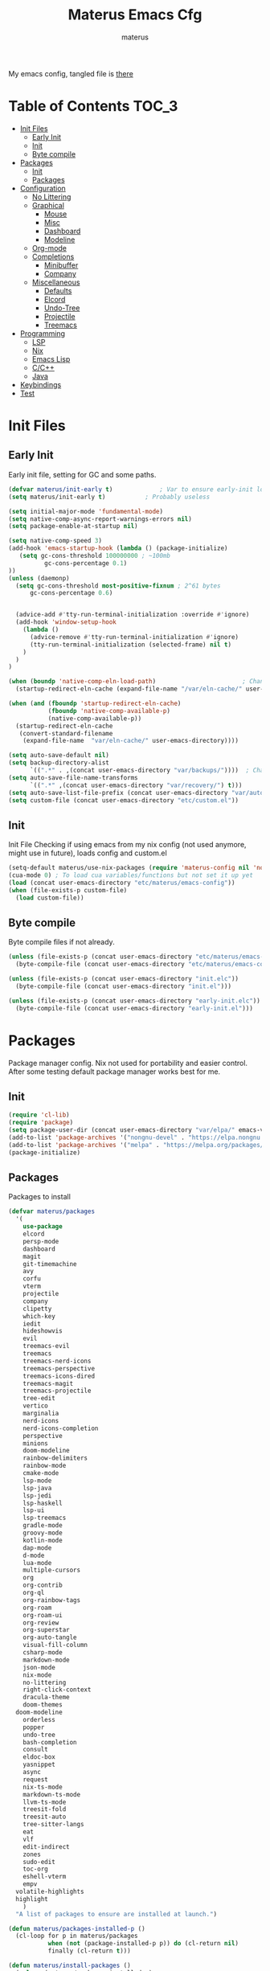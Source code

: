 #+TITLE: Materus Emacs Cfg
#+AUTHOR: materus
#+DESCRIPTION: materus emacs configuration
#+STARTUP: showeverything
#+PROPERTY: header-args :tangle etc/materus/emacs-config.el
#+auto_tangle: t
My emacs config, tangled file is [[file:etc/materus/emacs-config.el][there]]
* Table of Contents    :TOC_3:
- [[#init-files][Init Files]]
  - [[#early-init][Early Init]]
  - [[#init][Init]]
  - [[#byte-compile][Byte compile]]
- [[#packages][Packages]]
  - [[#init-1][Init]]
  - [[#packages-1][Packages]]
- [[#configuration][Configuration]]
  - [[#no-littering][No Littering]]
  - [[#graphical][Graphical]]
    - [[#mouse][Mouse]]
    - [[#misc][Misc]]
    - [[#dashboard][Dashboard]]
    - [[#modeline][Modeline]]
  - [[#org-mode][Org-mode]]
  - [[#completions][Completions]]
    - [[#minibuffer][Minibuffer]]
    - [[#company][Company]]
  - [[#miscellaneous][Miscellaneous]]
    - [[#defaults][Defaults]]
    - [[#elcord][Elcord]]
    - [[#undo-tree][Undo-Tree]]
    - [[#projectile][Projectile]]
    - [[#treemacs][Treemacs]]
- [[#programming][Programming]]
  - [[#lsp][LSP]]
  - [[#nix][Nix]]
  - [[#emacs-lisp][Emacs Lisp]]
  - [[#cc][C/C++]]
  - [[#java][Java]]
- [[#keybindings][Keybindings]]
- [[#test][Test]]

* Init Files
** Early Init
:PROPERTIES:
:header-args: :tangle early-init.el
:END:
Early init file, setting for GC and some paths. 
#+begin_src emacs-lisp 
  (defvar materus/init-early t) 			; Var to ensure early-init loaded
  (setq materus/init-early t)			; Probably useless

  (setq initial-major-mode 'fundamental-mode)
  (setq native-comp-async-report-warnings-errors nil)
  (setq package-enable-at-startup nil)

  (setq native-comp-speed 3)
  (add-hook 'emacs-startup-hook (lambda () (package-initialize)
     (setq gc-cons-threshold 100000000 ; ~100mb
            gc-cons-percentage 0.1)
  ))
  (unless (daemonp)
    (setq gc-cons-threshold most-positive-fixnum ; 2^61 bytes
        gc-cons-percentage 0.6)
    
    
    (advice-add #'tty-run-terminal-initialization :override #'ignore)
    (add-hook 'window-setup-hook
      (lambda ()
        (advice-remove #'tty-run-terminal-initialization #'ignore)
        (tty-run-terminal-initialization (selected-frame) nil t)
      )
    )
  )

  (when (boundp 'native-comp-eln-load-path)                        ; Change dir for eln-cache
    (startup-redirect-eln-cache (expand-file-name "/var/eln-cache/" user-emacs-directory))) 

  (when (and (fboundp 'startup-redirect-eln-cache)
             (fboundp 'native-comp-available-p)
             (native-comp-available-p))
    (startup-redirect-eln-cache
     (convert-standard-filename
      (expand-file-name  "var/eln-cache/" user-emacs-directory))))

  (setq auto-save-default nil)          
  (setq backup-directory-alist
        `((".*" . ,(concat user-emacs-directory "var/backups/"))))  ; Change backup and auto save dir to var dir 
  (setq auto-save-file-name-transforms                              	
        `((".*" ,(concat user-emacs-directory "var/recovery/") t))) 
  (setq auto-save-list-file-prefix (concat user-emacs-directory "var/auto-save/sessions/"))
  (setq custom-file (concat user-emacs-directory "etc/custom.el"))
#+end_src

** Init
:PROPERTIES:
:header-args: :tangle init.el
:END:
Init File
Checking if using emacs from my nix config (not used anymore, might use in future), loads config and custom.el
#+begin_src emacs-lisp
  (setq-default materus/use-nix-packages (require 'materus-config nil 'noerror))
  (cua-mode 0) ; To load cua variables/functions but not set it up yet
  (load (concat user-emacs-directory "etc/materus/emacs-config"))
  (when (file-exists-p custom-file)
    (load custom-file))
#+end_src

** Byte compile
Byte compile files if not already.
#+begin_src emacs-lisp
  (unless (file-exists-p (concat user-emacs-directory "etc/materus/emacs-config.elc"))
    (byte-compile-file (concat user-emacs-directory "etc/materus/emacs-config.el")))

  (unless (file-exists-p (concat user-emacs-directory "init.elc"))
    (byte-compile-file (concat user-emacs-directory "init.el")))

  (unless (file-exists-p (concat user-emacs-directory "early-init.elc"))
    (byte-compile-file (concat user-emacs-directory "early-init.el")))
#+end_src
* Packages
Package manager config. Nix not used for portability and easier control.
After some testing default package manager works best for me.
** Init
#+begin_src emacs-lisp
  (require 'cl-lib)
  (require 'package)
  (setq package-user-dir (concat user-emacs-directory "var/elpa/" emacs-version "/" ))
  (add-to-list 'package-archives '("nongnu-devel" . "https://elpa.nongnu.org/nongnu-devel/"))
  (add-to-list 'package-archives '("melpa" . "https://melpa.org/packages/") t)
  (package-initialize)

#+end_src
** Packages
Packages to install
#+begin_src emacs-lisp
  (defvar materus/packages
    '(
      use-package
      elcord
      persp-mode
      dashboard
      magit
      git-timemachine
      avy
      corfu
      vterm
      projectile
      company
      clipetty
      which-key
      iedit
      hideshowvis
      evil
      treemacs-evil
      treemacs
      treemacs-nerd-icons
      treemacs-perspective
      treemacs-icons-dired
      treemacs-magit
      treemacs-projectile
      tree-edit
      vertico
      marginalia
      nerd-icons
      nerd-icons-completion
      perspective
      minions
      doom-modeline
      rainbow-delimiters
      rainbow-mode
      cmake-mode
      lsp-mode
      lsp-java
      lsp-jedi
      lsp-haskell
      lsp-ui
      lsp-treemacs
      gradle-mode
      groovy-mode
      kotlin-mode
      dap-mode
      d-mode
      lua-mode
      multiple-cursors
      org
      org-contrib
      org-ql
      org-rainbow-tags
      org-roam
      org-roam-ui
      org-review
      org-superstar
      org-auto-tangle
      visual-fill-column
      csharp-mode
      markdown-mode
      json-mode
      nix-mode
      no-littering
      right-click-context
      dracula-theme
      doom-themes
  	doom-modeline
      orderless
      popper
      undo-tree
      bash-completion
      consult
      eldoc-box
      yasnippet
      async
      request
      nix-ts-mode
      markdown-ts-mode
      llvm-ts-mode
      treesit-fold
      treesit-auto
      tree-sitter-langs
      eat
      vlf
      edit-indirect
      zones
      sudo-edit
      toc-org
      eshell-vterm
      empv
  	volatile-highlights
  	highlight
      )
    "A list of packages to ensure are installed at launch.")

  (defun materus/packages-installed-p ()
    (cl-loop for p in materus/packages
             when (not (package-installed-p p)) do (cl-return nil)
             finally (cl-return t)))

  (defun materus/install-packages ()
    (unless (materus/packages-installed-p)
  	(package-refresh-contents)
  	(dolist (p materus/packages)
        (when (not (package-installed-p p))
  		(package-install p)))))
  (materus/install-packages)

#+end_src
* Configuration
General configurations of packages modes etc.
** No Littering
Set up no littering
#+begin_src emacs-lisp
  (require 'recentf)
  (use-package no-littering
  :config
  (add-to-list 'recentf-exclude
               (recentf-expand-file-name no-littering-var-directory))
  (add-to-list 'recentf-exclude
               (recentf-expand-file-name no-littering-etc-directory)))
#+end_src
** Graphical
Graphical related settings.
*** Mouse
#+begin_src emacs-lisp
  (context-menu-mode 1)
  (setq mouse-wheel-follow-mouse 't)
  (setq scroll-step 1)
  (setq mouse-drag-and-drop-region t)
  (xterm-mouse-mode 1)
  (pixel-scroll-precision-mode 1)
  (setq-default pixel-scroll-precision-large-scroll-height 10.0)
#+end_src
*** Misc
#+begin_src emacs-lisp

  (setq frame-inhibit-implied-resize t)
  (setq frame-resize-pixelwise t)
  (setq window-resize-pixelwise t)
  (when (display-graphic-p)
    (set-frame-font "Hack Nerd Font" nil t)
    )

  (setq-default display-line-numbers-width 4)


  (global-tab-line-mode 1)
  (setq-default tab-width 4)
  (tool-bar-mode -1)

  (setq read-process-output-max (* 1024 1024 3))
  (setq ring-bell-function 'ignore)
  (setq-default cursor-type '(bar . 1))


  ;; Delimiters
  (use-package rainbow-delimiters :hook
    (prog-mode . rainbow-delimiters-mode)
    :config
    (custom-set-faces
     '(rainbow-delimiters-depth-1-face ((t (:foreground "#FFFFFF"))))
     '(rainbow-delimiters-depth-2-face ((t (:foreground "#FFFF00"))))
     '(rainbow-delimiters-depth-5-face ((t (:foreground "#6A5ACD"))))
     '(rainbow-delimiters-unmatched-face ((t (:foreground "#FF0000")))))
    )
  ;; Nerd Icons
  (use-package nerd-icons)

  ;; Theme
  (use-package dracula-theme :config
    (if (daemonp) 
    	  (add-hook 'after-make-frame-functions 
    				(lambda (frame) 
    				  (with-selected-frame frame (load-theme 'dracula t)))) 
    	(load-theme 'dracula t)))

  (defun startup-screen-advice (orig-fun &rest args)
    (when (= (seq-count #'buffer-file-name (buffer-list)) 0)
      (apply orig-fun args)))
  (advice-add 'display-startup-screen :around #'startup-screen-advice) ; Hide startup screen if started with file

#+end_src
*** Dashboard
#+begin_src emacs-lisp
  (use-package dashboard
  :after (nerd-icons)
  :config
    (setq dashboard-center-content t)
    (setq dashboard-display-icons-p t)
    (setq dashboard-icon-type 'nerd-icons)
    (dashboard-setup-startup-hook)
    (when (daemonp)
      (setq initial-buffer-choice (lambda () (get-buffer "*dashboard*"))) ; Show dashboard when emacs is running as daemon
  	)
    )
#+end_src
*** Modeline
#+begin_src emacs-lisp
  (use-package doom-modeline
    :init (setq doom-modeline-support-imenu t)
    :hook (after-init . doom-modeline-mode)
    :config
    (setq doom-modeline-icon t)
    (setq display-time-24hr-format t)
    (display-time-mode 1))

  (use-package minions
    :hook (after-init . minions-mode))

#+end_src
** Org-mode
Org mode settings
#+begin_src emacs-lisp
  (use-package org
    :mode (("\\.org$" . org-mode))
    :hook
    ((org-mode . org-indent-mode)
     (org-mode . (lambda ()
           (setq-local electric-pair-inhibit-predicate
                   `(lambda (c)
                  (if (char-equal c ?<) t (,electric-pair-inhibit-predicate c)))))))
    :config
    (require 'org-mouse)
    (require 'org-tempo))
  (use-package org-superstar
    :after (org)
    :hook
    (org-mode . org-superstar-mode))
    :config
    (setq org-superstar-leading-bullet " ")
  (use-package org-auto-tangle
    :after (org)
    :hook (org-mode . org-auto-tangle-mode))
  (use-package toc-org
    :after (org)
    :hook
    ((org-mode . toc-org-mode )
     (markdown-mode . toc-org-mode)))
#+end_src

** Completions
*** Minibuffer
#+begin_src emacs-lisp
  (use-package consult)
  (use-package marginalia)
  (use-package orderless)

  (use-package which-key
    :config
    (which-key-mode 1))

  (use-package vertico
    :after (consult marginalia)
    :config
    (setq completion-in-region-function
  		(lambda (&rest args)
            (apply (if vertico-mode
  					 #'consult-completion-in-region
                     #'completion--in-region)
  				 args)))
    (vertico-mode 1)
    (marginalia-mode 1))


#+end_src
*** Company
#+begin_src emacs-lisp
  (use-package company
  :init (global-company-mode 1))

#+end_src
** Miscellaneous
Other configs
*** Defaults
#+begin_src emacs-lisp
  (electric-pair-mode 1)
  (electric-indent-mode -1)
  (setq-default buffer-file-coding-system 'utf-8-dos)
#+end_src
*** Elcord
#+begin_src emacs-lisp
  (defun materus/elcord-toggle (&optional _frame)
    "Toggle elcord based on visible frames"
    (if (> (length (frame-list)) 1)
        (elcord-mode 1)
      (elcord-mode -1))
    )
  (use-package elcord
    :init (unless (daemonp) (elcord-mode 1))
    :config
    (add-hook 'after-delete-frame-functions 'materus/elcord-toggle)
    (add-hook 'server-after-make-frame-hook 'materus/elcord-toggle))
#+end_src
*** Undo-Tree
#+begin_src emacs-lisp

(use-package undo-tree
:init (global-undo-tree-mode 1)
:config
(defvar materus/undo-tree-dir (concat user-emacs-directory "var/undo-tree/"))
(unless (file-exists-p materus/undo-tree-dir)
    (make-directory materus/undo-tree-dir t))
(setq undo-tree-visualizer-diff t)
(setq undo-tree-history-directory-alist `(("." . ,materus/undo-tree-dir )))
(setq undo-tree-visualizer-timestamps t)
)
#+end_src
*** Projectile
#+begin_src emacs-lisp
 (use-package projectile)
#+end_src
*** Treemacs
#+begin_src emacs-lisp

(use-package treemacs)
(use-package treemacs-projectile
:after (projectile treemacs))
(use-package treemacs-nerd-icons
:after (nerd-icons treemacs))

#+end_src
* Programming
** LSP
#+begin_src emacs-lisp

  (use-package lsp-mode)
  (use-package lsp-ui)
  (use-package dap-mode)
  (use-package dap-lldb)
  (use-package dap-gdb-lldb)


  (defun lsp-booster--advice-json-parse (old-fn &rest args)
    "Try to parse bytecode instead of json."
    (or
     (when (equal (following-char) ?#)
       (let ((bytecode (read (current-buffer))))
         (when (byte-code-function-p bytecode)
           (funcall bytecode))))
     (apply old-fn args)))
  (advice-add (if (progn (require 'json)
                         (fboundp 'json-parse-buffer))
                  'json-parse-buffer
                'json-read)
              :around
              #'lsp-booster--advice-json-parse)

  (defun lsp-booster--advice-final-command (old-fn cmd &optional test?)
    "Prepend emacs-lsp-booster command to lsp CMD."
    (let ((orig-result (funcall old-fn cmd test?)))
      (if (and (not test?)                             ;; for check lsp-server-present?
               (not (file-remote-p default-directory)) ;; see lsp-resolve-final-command, it would add extra shell wrapper
               lsp-use-plists
               (not (functionp 'json-rpc-connection))  ;; native json-rpc
               (executable-find "emacs-lsp-booster"))
          (progn
            (when-let ((command-from-exec-path (executable-find (car orig-result))))  ;; resolve command from exec-path (in case not found in $PATH)
              (setcar orig-result command-from-exec-path))
            (message "Using emacs-lsp-booster for %s!" orig-result)
            (cons "emacs-lsp-booster" orig-result))
        orig-result)))
  (advice-add 'lsp-resolve-final-command :around #'lsp-booster--advice-final-command)




#+end_src

** Nix
#+begin_src emacs-lisp
  (with-eval-after-load 'lsp-mode
    (lsp-register-client
     (make-lsp-client :new-connection (lsp-stdio-connection "nixd")
                      :major-modes '(nix-mode)
                      :priority 0
                      :server-id 'nixd)))
  (setq lsp-nix-nixd-formatting-command "nixfmt")
  (add-hook 'nix-mode-hook 'lsp-deferred)
  (add-hook 'nix-mode-hook 'display-line-numbers-mode)

#+end_src
** Emacs Lisp
#+begin_src emacs-lisp
  (add-hook 'emacs-lisp-mode-hook 'display-line-numbers-mode)
  (add-hook 'emacs-lisp-mode-hook 'company-mode)
#+end_src
** C/C++
#+begin_src emacs-lisp
  (add-hook 'c-mode-hook 'lsp-deferred)
  (add-hook 'c-mode-hook 'display-line-numbers-mode)

  (add-hook 'c++-mode-hook 'lsp-deferred)
  (add-hook 'c++-mode-hook 'display-line-numbers-mode)
#+end_src
** Java
#+begin_src emacs-lisp
  (add-hook 'java-mode-hook 'lsp-deferred)
#+end_src

* Keybindings
#+begin_src emacs-lisp

  ;; Keybinds
  (keymap-set cua--cua-keys-keymap "C-z" 'undo-tree-undo)
  (keymap-set cua--cua-keys-keymap "C-y" 'undo-tree-redo)

 
  (keymap-set global-map "C-<iso-lefttab>" #'indent-rigidly-left-to-tab-stop)
  (keymap-set global-map "C-<tab>" #'indent-rigidly-right-to-tab-stop)

  (define-key key-translation-map (kbd "<XF86Calculator>") 'event-apply-hyper-modifier )
  (define-key key-translation-map (kbd "<Calculator>") 'event-apply-hyper-modifier )
  (define-key key-translation-map (kbd "∇") 'event-apply-hyper-modifier )

  (global-set-key (kbd "C-H-t") 'treemacs)
  (cua-mode 1)

#+end_src
* Test
Just for testing some code
#+begin_src emacs-lisp

  ;;; (global-set-key (kbd "C-∇") (kbd "C-H"))
  ;;; (global-set-key (kbd "H-∇") (lambda () (interactive) (insert-char #x2207)))



  ;;; (setq completion-styles '(orderless basic)
  ;;;	   completion-category-defaults nil
  ;;;	   completion-category-overrides '((file (styles partial-completion))))





#+end_src

